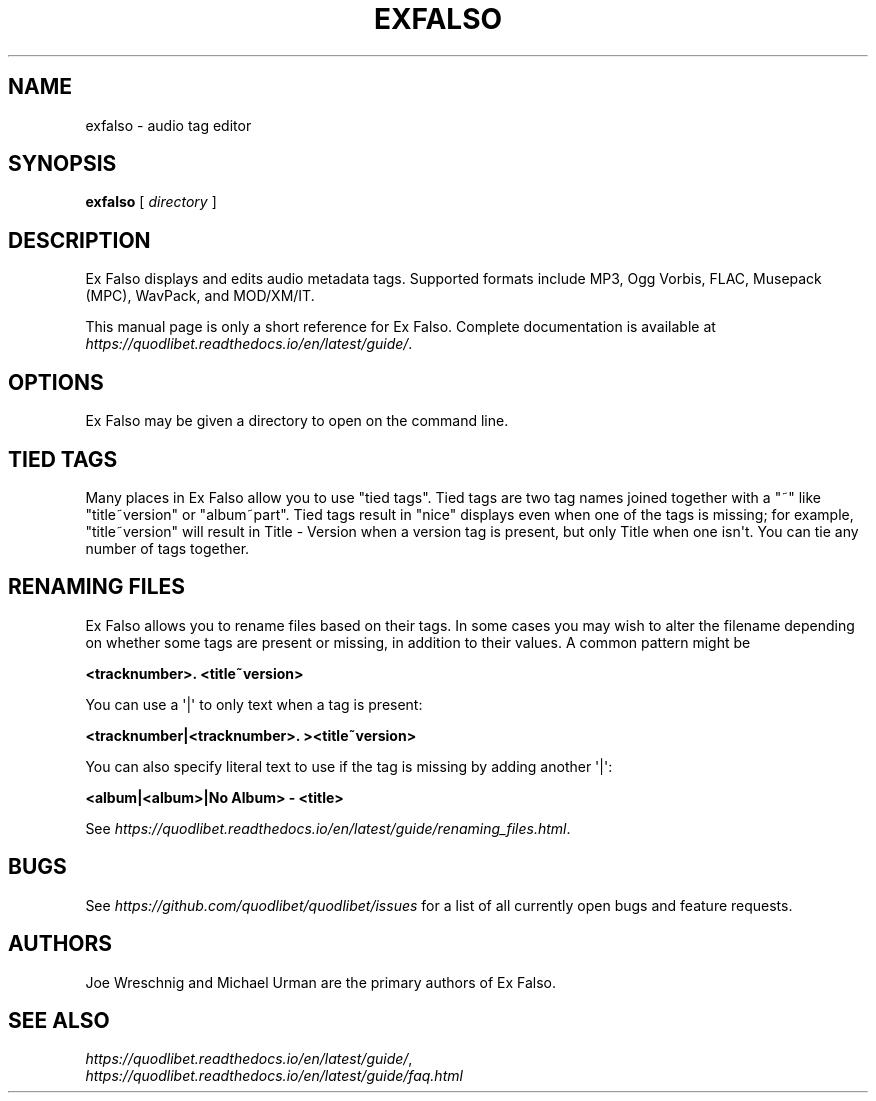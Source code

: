.\" Man page generated from reStructuredText.
.
.TH EXFALSO 1 "" "" ""
.SH NAME
exfalso \- audio tag editor
.
.nr rst2man-indent-level 0
.
.de1 rstReportMargin
\\$1 \\n[an-margin]
level \\n[rst2man-indent-level]
level margin: \\n[rst2man-indent\\n[rst2man-indent-level]]
-
\\n[rst2man-indent0]
\\n[rst2man-indent1]
\\n[rst2man-indent2]
..
.de1 INDENT
.\" .rstReportMargin pre:
. RS \\$1
. nr rst2man-indent\\n[rst2man-indent-level] \\n[an-margin]
. nr rst2man-indent-level +1
.\" .rstReportMargin post:
..
.de UNINDENT
. RE
.\" indent \\n[an-margin]
.\" old: \\n[rst2man-indent\\n[rst2man-indent-level]]
.nr rst2man-indent-level -1
.\" new: \\n[rst2man-indent\\n[rst2man-indent-level]]
.in \\n[rst2man-indent\\n[rst2man-indent-level]]u
..
.SH SYNOPSIS
.sp
\fBexfalso\fP [ \fIdirectory\fP ]
.SH DESCRIPTION
.sp
Ex Falso displays and edits audio metadata tags. Supported formats include
MP3, Ogg Vorbis, FLAC, Musepack (MPC), WavPack, and MOD/XM/IT.
.sp
This manual page is only a short reference for Ex Falso. Complete
documentation is available at
\fI\%https://quodlibet.readthedocs.io/en/latest/guide/\fP\&.
.SH OPTIONS
.sp
Ex Falso may be given a directory to open on the command line.
.SH TIED TAGS
.sp
Many places in Ex Falso allow you to use "tied tags". Tied tags are two tag
names joined together with a "~" like "title~version" or "album~part". Tied
tags result in "nice" displays even when one of the tags is missing; for
example, "title~version" will result in Title \- Version when a version tag
is present, but only Title when one isn\(aqt. You can tie any number of tags
together.
.SH RENAMING FILES
.sp
Ex Falso allows you to rename files based on their tags. In some cases you
may wish to alter the filename depending on whether some tags are present
or missing, in addition to their values. A common pattern might be
.sp
\fB<tracknumber>. <title~version>\fP
.sp
You can use a \(aq|\(aq to only text when a tag is present:
.sp
\fB<tracknumber|<tracknumber>. ><title~version>\fP
.sp
You can also specify literal text to use if the tag is missing by adding
another \(aq|\(aq:
.sp
\fB<album|<album>|No Album> \- <title>\fP
.sp
See \fI\%https://quodlibet.readthedocs.io/en/latest/guide/renaming_files.html\fP\&.
.SH BUGS
.sp
See \fI\%https://github.com/quodlibet/quodlibet/issues\fP for a list of all currently
open bugs and feature requests.
.SH AUTHORS
.sp
Joe Wreschnig and Michael Urman are the primary authors of Ex Falso.
.SH SEE ALSO
.nf
\fI\%https://quodlibet.readthedocs.io/en/latest/guide/\fP,
\fI\%https://quodlibet.readthedocs.io/en/latest/guide/faq.html\fP
.fi
.sp
.\" Generated by docutils manpage writer.
.
